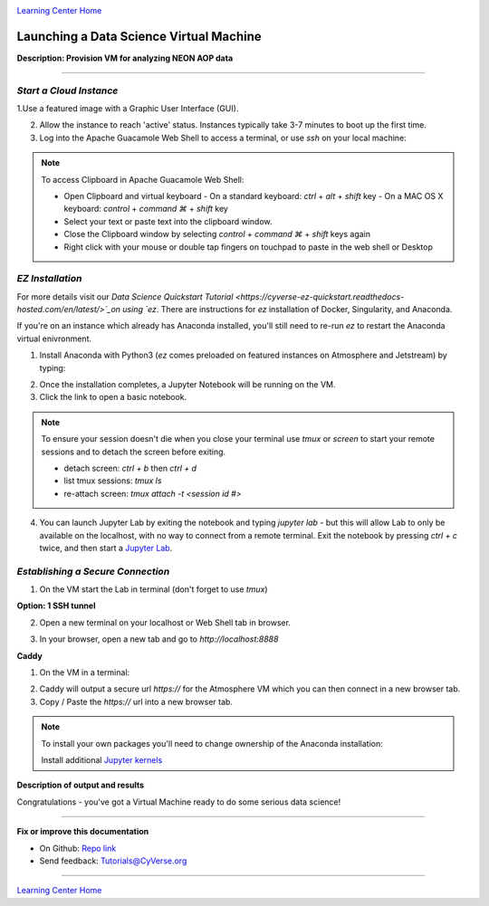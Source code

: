 |CyVerse logo|_

|Home_Icon|_
`Learning Center Home <http://learning.cyverse.org/>`_


Launching a Data Science Virtual Machine
----------------------------------------

**Description: Provision VM for analyzing NEON AOP data**

..
	#### Comment: short text description goes here ####

----


*Start a Cloud Instance*
~~~~~~~~~~~~~~~~~~~~~~~~

.. 	#### Comment: Step title should be descriptive (i.e. Cleaning Read data) ###


1.Use a featured image with a Graphic User Interface (GUI). 

2. Allow the instance to reach 'active' status. Instances typically take 3-7 minutes to boot up the first time.

3. Log into the Apache Guacamole Web Shell to access a terminal, or use `ssh` on your local machine:

.. code-block:: bash
	ssh CyVerseUserName@<INSTANCE-IP-ADDRESS>

.. Note:: 
	To access Clipboard in Apache Guacamole Web Shell:

	- Open Clipboard and virtual keyboard
	  - On a standard keyboard: `ctrl` + `alt` + `shift` key
	  - On a MAC OS X keyboard: `control` + `command ⌘` + `shift` key

	- Select your text or paste text into the clipboard window.

	- Close the Clipboard window by selecting `control` + `command ⌘` + `shift` keys again

	- Right click with your mouse or double tap fingers on touchpad to paste in the web shell or Desktop

*EZ Installation*
~~~~~~~~~~~~~~~~~

For more details visit our `Data Science Quickstart Tutorial <https://cyverse-ez-quickstart.readthedocs-hosted.com/en/latest/>`_on using `ez`. There are instructions for `ez` installation of Docker, Singularity, and Anaconda.

If you're on an instance which already has Anaconda installed, you'll still need to re-run `ez` to restart the Anaconda virtual enivronment. 

1. Install Anaconda with Python3 (`ez` comes preloaded on featured instances on Atmosphere and Jetstream) by typing:

.. code-block:: bash
	ezj

2. Once the installation completes, a Jupyter Notebook will be running on the VM. 

3. Click the link to open a basic notebook. 

.. Note::

	To ensure your session doesn't die when you close your terminal use `tmux` or `screen` to start your remote sessions and to detach the screen before exiting.

	- detach screen: `ctrl + b` then `ctrl + d`

	- list tmux sessions: `tmux ls`

	- re-attach screen: `tmux attach -t <session id #>`

4. You can launch Jupyter Lab by exiting the notebook and typing `jupyter lab` - but this will allow Lab to only be available on the localhost, with no way to connect from a remote terminal. Exit the notebook by pressing `ctrl + c` twice, and then start a `Jupyter Lab <https://github.com/jupyterlab/jupyterlab>`_.

*Establishing a Secure Connection*
~~~~~~~~~~~~~~~~~~~~~~~~~~~~~~~~~~

1. On the VM start the Lab in terminal (don't forget to use `tmux`)

.. code-block:: bash
	jupyter lab --no-browser --ip=127.0.0.1 --port=8888

**Option: 1 SSH tunnel**

2. Open a new terminal on your localhost or Web Shell tab in browser. 

.. code-block:: bash
	ssh -nNT -L 8888:localhost:8888 CyVerseUserName@<IPADDRESS>

	Enter your password. The terminal should stop responding after this.

3. In your browser, open a new tab and go to `http://localhost:8888`

**Caddy**

1. On the VM in a terminal:

.. code-block:: bash
	echo "$(hostname)
	proxy / 127.0.0.1:8888
	" > Caddyfile
	curl https://getcaddy.com | bash -s personal http.nobots
	caddy

2. Caddy will output a secure url `https://` for the Atmosphere VM which you can then connect in a new browser tab.

3. Copy / Paste the `https://` url into a new browser tab.

..
	#### Comment: Suggested style guide:
	1. Steps begin with a verb or preposition: Click on... OR Under the "Results Menu"
	2. Locations of files listed parenthetically, separated by carets, ultimate object in bold
	(Username > analyses > *output*)
	3. Buttons and/or keywords in bold: Click on **Apps** OR select **Arabidopsis**
	4. Primary menu titles in double quotes: Under "Input" choose...
	5. Secondary menu titles or headers in single quotes: For the 'Select Input' option choose...
	####

.. Note::

	To install your own packages you'll need to change ownership of the Anaconda installation:

	.. code-block:: bash
		sudo chown $(id -u):$(id -g) /opt/anaconda3 -R
		
	Install additional `Jupyter kernels <https://github.com/jupyter/jupyter/wiki/Jupyter-kernels>`_

	.. code-block:: bash
		sudo add-apt-repository ppa:chronitis/jupyter

	.. code-block:: bash
		sudo apt-get update
		conda install -c anaconda ipykernel
		sudo apt-get install irkernel ijavascript

**Description of output and results**

Congratulations - you've got a Virtual Machine ready to do some serious data science!

----

**Fix or improve this documentation**

- On Github: `Repo link <https://github.com/CyVerse-learning-materials/neon_data_science>`_
- Send feedback: `Tutorials@CyVerse.org <Tutorials@CyVerse.org>`_

----

|Home_Icon|_
`Learning Center Home <http://learning.cyverse.org/>`_

.. |CyVerse logo| image:: ./img/cyverse_rgb.png
    :width: 500
    :height: 100
.. _CyVerse logo: http://learning.cyverse.org/
.. |Home_Icon| image:: ./img/homeicon.png
    :width: 25
    :height: 25
.. _Home_Icon: http://learning.cyverse.org/
